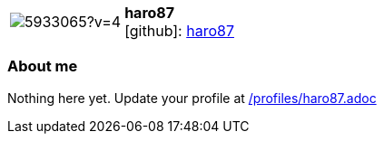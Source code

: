 
:haro87-avatar: https://avatars0.githubusercontent.com/u/5933065?v=4
:haro87-twitter: -
:haro87-realName: Robert Hansel
:haro87-blog: -


//tag::free-form[]

[cols="1,5"]
|===
| image:{haro87-avatar}[]
a| **haro87** +
//{haro87-realName} +
icon:github[]: https://github.com/HaRo87[haro87]
ifeval::[{haro87-twitter} != -]
  icon:twitter[] : https://twitter.com/{haro87-twitter}[haro87-twitter] +
endif::[]
ifeval::[{haro87-blog} != -]
  Blog : {haro87-blog} 
endif::[]
|===

=== About me

Nothing here yet. Update your profile at https://github.com/docToolchain/aoc-2020/blob/master/profiles/haro87.adoc[/profiles/haro87.adoc]

//end::free-form[]

